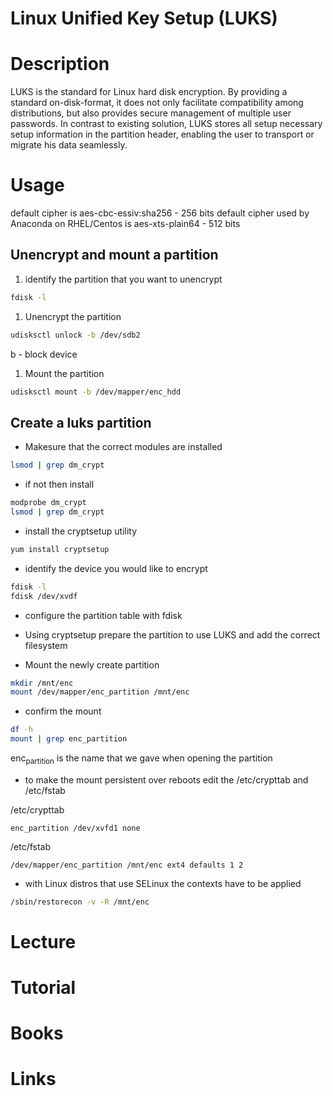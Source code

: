 #+TAGS: encryption crypt disk_encryption luks


* Linux Unified Key Setup (LUKS)
* Description
LUKS is the standard for Linux hard disk encryption. By providing a standard on-disk-format, it does not only facilitate compatibility among distributions, but also provides secure management of multiple user passwords. In contrast to existing solution, LUKS stores all setup necessary setup information in the partition header, enabling the user to transport or migrate his data seamlessly.

* Usage
default cipher is aes-cbc-essiv:sha256 - 256 bits
default cipher used by Anaconda on RHEL/Centos is aes-xts-plain64 - 512 bits

** Unencrypt and mount a partition
1. identify the partition that you want to unencrypt
#+BEGIN_SRC sh
fdisk -l
#+END_SRC

2. Unencrypt the partition
#+BEGIN_SRC sh
udisksctl unlock -b /dev/sdb2
#+END_SRC
b - block device

3. Mount the partition
#+BEGIN_SRC sh
udisksctl mount -b /dev/mapper/enc_hdd
#+END_SRC

** Create a luks partition
- Makesure that the correct modules are installed
#+BEGIN_SRC sh
lsmod | grep dm_crypt
#+END_SRC

- if not then install
#+BEGIN_SRC sh
modprobe dm_crypt
lsmod | grep dm_crypt
#+END_SRC

- install the cryptsetup utility
#+BEGIN_SRC sh
yum install cryptsetup
#+END_SRC

- identify the device you would like to encrypt
#+BEGIN_SRC sh
fdisk -l
fdisk /dev/xvdf
#+END_SRC

- configure the partition table with fdisk
[[file://home/crito/Pictures/org/fdisk_create_partition0.png]]

[[file://home/crito/Pictures/org/fdisk_create_partition1.png]]

[[file://home/crito/Pictures/org/fdisk_create_partition2.png]]

[[file://home/crito/Pictures/org/fdisk_create_partition3.png]]

- Using cryptsetup prepare the partition to use LUKS and add the correct filesystem
[[file://home/crito/Pictures/org/cryptsetup_luks0.png]]

- Mount the newly create partition
#+BEGIN_SRC sh
mkdir /mnt/enc
mount /dev/mapper/enc_partition /mnt/enc
#+END_SRC

- confirm the mount
#+BEGIN_SRC sh
df -h
mount | grep enc_partition
#+END_SRC
enc_partition is the name that we gave when opening the partition

- to make the mount persistent over reboots edit the /etc/crypttab and /etc/fstab
/etc/crypttab
#+BEGIN_EXAMPLE
enc_partition /dev/xvfd1 none
#+END_EXAMPLE
/etc/fstab
#+BEGIN_EXAMPLE
/dev/mapper/enc_partition /mnt/enc ext4 defaults 1 2
#+END_EXAMPLE

- with Linux distros that use SELinux the contexts have to be applied
#+BEGIN_SRC sh
/sbin/restorecon -v -R /mnt/enc
#+END_SRC

* Lecture
* Tutorial
* Books
* Links
